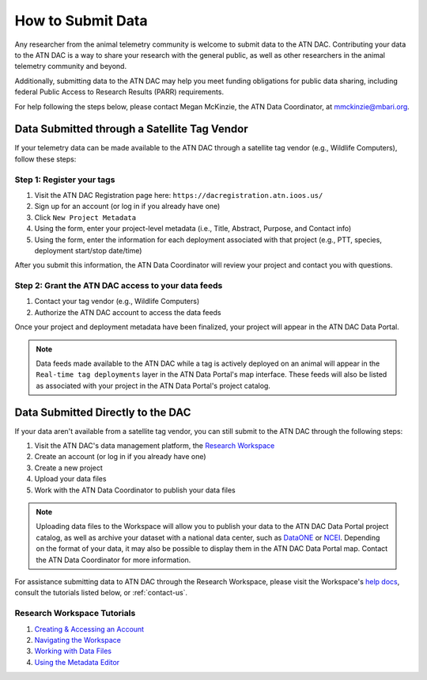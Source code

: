 .. _submit-data:

How to Submit Data
==================

Any researcher from the animal telemetry community is welcome to submit data to the ATN DAC. Contributing your data to the ATN DAC is a way to share your research with the general public, as well as other researchers in the animal telemetry community and beyond.

Additionally, submitting data to the ATN DAC may help you meet funding obligations for public data sharing, including federal Public Access to Research Results (PARR) requirements.

For help following the steps below, please contact Megan McKinzie, the ATN Data Coordinator, at mmckinzie@mbari.org.

Data Submitted through a Satellite Tag Vendor
---------------------------------------------

If your telemetry data can be made available to the ATN DAC through a satellite tag vendor (e.g., Wildlife Computers), follow these steps:

Step 1: Register your tags
^^^^^^^^^^^^^^^^^^^^^^^^^^

#. Visit the ATN DAC Registration page here: ``https://dacregistration.atn.ioos.us/``
#. Sign up for an account (or log in if you already have one)
#. Click ``New Project Metadata``
#. Using the form, enter your project-level metadata (i.e., Title, Abstract, Purpose, and Contact info)
#. Using the form, enter the information for each deployment associated with that project (e.g., PTT, species, deployment start/stop date/time)

After you submit this information, the ATN Data Coordinator will review your project and contact you with questions.

Step 2: Grant the ATN DAC access to your data feeds
^^^^^^^^^^^^^^^^^^^^^^^^^^^^^^^^^^^^^^^^^^^^^^^^^^^

#. Contact your tag vendor (e.g., Wildlife Computers)
#. Authorize the ATN DAC account to access the data feeds

Once your project and deployment metadata have been finalized, your project will appear in the ATN DAC Data Portal.

.. note::
	Data feeds made available to the ATN DAC while a tag is actively deployed on an animal will appear in the ``Real-time tag deployments`` layer in the ATN Data Portal's map interface. These feeds will also be listed as associated with your project in the ATN Data Portal's project catalog.

Data Submitted Directly to the DAC
----------------------------------

If your data aren't available from a satellite tag vendor, you can still submit to the ATN DAC through the following steps:

#. Visit the ATN DAC's data management platform, the `Research Workspace <https://researchworkspace.com/>`_
#. Create an account (or log in if you already have one)
#. Create a new project
#. Upload your data files
#. Work with the ATN Data Coordinator to publish your data files

.. note::
	Uploading data files to the Workspace will allow you to publish your data to the ATN DAC Data Portal project catalog, as well as archive your dataset with a national data center, such as `DataONE <https://dataone.org/>`_ or `NCEI <https://www.ncei.noaa.gov/>`_. Depending on the format of your data, it may also be possible to display them in the ATN DAC Data Portal map. Contact the ATN Data Coordinator for more information.

For assistance submitting data to ATN DAC through the Research Workspace, please visit the Workspace's `help docs <https://researchworkspace.com/help/>`_, consult the tutorials listed below, or :ref:`contact-us`.

Research Workspace Tutorials
^^^^^^^^^^^^^^^^^^^^^^^^^^^^

#. `Creating & Accessing an Account <https://researchworkspace.com/help/CreatingAccountTutorial.html>`_
#. `Navigating the Workspace <https://researchworkspace.com/help/NavigatingTheWorkspaceTutorial.html>`_
#. `Working with Data Files <https://researchworkspace.com/help/WorkingWithFilesTutorial.html>`_
#. `Using the Metadata Editor <https://researchworkspace.com/help/MetadataEditorTutorial.html>`_



